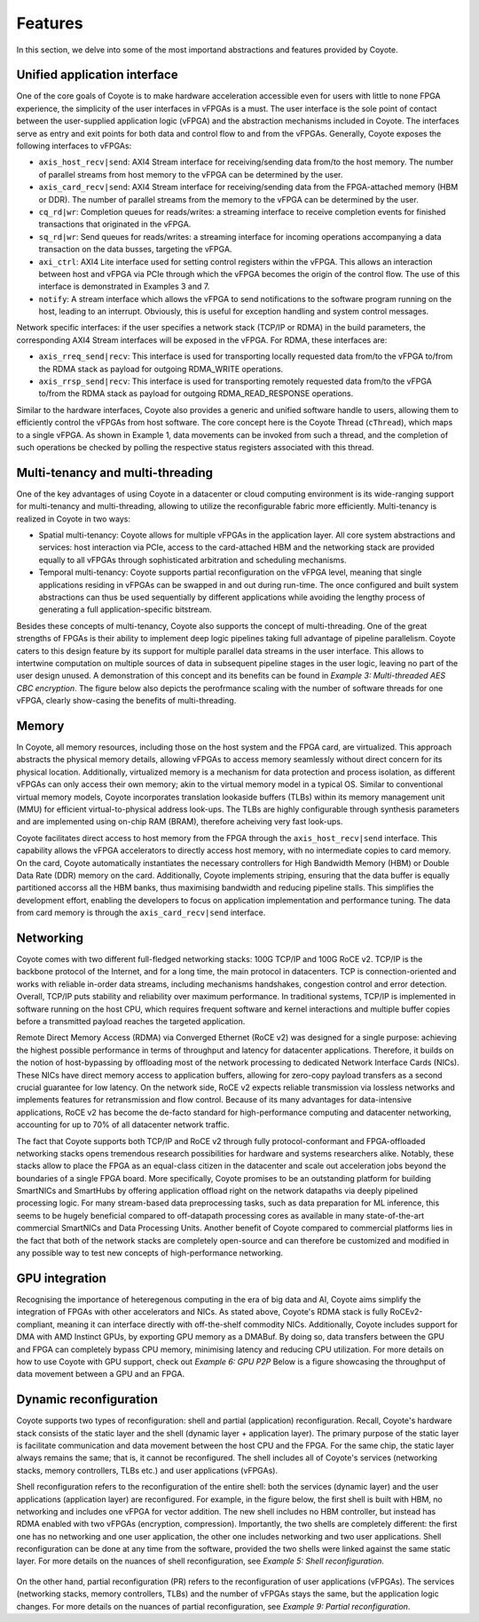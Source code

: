 .. _features:

Features
=====================================

In this section, we delve into some of the most importand abstractions and features provided by Coyote.

Unified application interface
------------------------------
One of the core goals of Coyote is to make hardware acceleration accessible even for users with little to none FPGA experience, the simplicity of the user interfaces in vFPGAs is a must. 
The user interface is the sole point of contact between the user-supplied application logic (vFPGA) and the abstraction mechanisms included in Coyote.
The interfaces serve as entry and exit points for both data and control flow to and from the vFPGAs. 
Generally, Coyote exposes the following interfaces to vFPGAs:

* ``axis_host_recv|send``: AXI4 Stream interface for receiving/sending data from/to the host memory. The number of parallel streams from host memory to the vFPGA can be determined by the user.

* ``axis_card_recv|send``: AXI4 Stream interface for receiving/sending data from the FPGA-attached memory (HBM or DDR). The number of parallel streams from the memory to the vFPGA can be determined by the user.

* ``cq_rd|wr``: Completion queues for reads/writes: a streaming interface to receive completion events for finished transactions that originated in the vFPGA.

* ``sq_rd|wr``: Send queues for reads/writes: a streaming interface for incoming operations accompanying a data transaction on the data busses, targeting the vFPGA.

* ``axi_ctrl``: AXI4 Lite interface used for setting control registers within the vFPGA. This allows an interaction between host and vFPGA via PCIe through which the vFPGA becomes the origin of the control flow. The use of this interface is demonstrated in Examples 3 and 7.

* ``notify``: A stream interface which allows the vFPGA to send notifications to the software program running on the host, leading to an interrupt. Obviously, this is useful for exception handling and system control messages.

Network specific interfaces: if the user specifies a network stack (TCP/IP or RDMA) in the build parameters, the corresponding AXI4 Stream interfaces will be exposed in the vFPGA. For RDMA, these interfaces are:

* ``axis_rreq_send|recv``: This interface is used for transporting locally requested data from/to the vFPGA to/from the RDMA stack as payload for outgoing RDMA_WRITE operations.

* ``axis_rrsp_send|recv``: This interface is used for transporting remotely requested data from/to the vFPGA to/from the RDMA stack as payload for outgoing RDMA_READ_RESPONSE operations.

Similar to the hardware interfaces, Coyote also provides a generic and unified software handle to users, allowing them to efficiently control the vFPGAs from host software. 
The core concept here is the Coyote Thread (``cThread``), which maps to a single vFPGA. As shown in Example 1, data movements can be invoked from such a thread, and the completion of such operations be checked by polling the respective status registers associated with this thread.

Multi-tenancy and multi-threading
---------------------------------

One of the key advantages of using Coyote in a datacenter or cloud computing environment is its wide-ranging support for multi-tenancy and multi-threading, allowing to utilize the reconfigurable fabric more efficiently. Multi-tenancy is realized in Coyote in two ways:

* Spatial multi-tenancy: Coyote allows for multiple vFPGAs in the application layer. All core system abstractions and services: host interaction via PCIe, access to the card-attached HBM and the networking stack are provided equally to all vFPGAs through sophisticated arbitration and scheduling mechanisms.

* Temporal multi-tenancy: Coyote supports partial reconfiguration on the vFPGA level, meaning that single applications residing in vFPGAs can be swapped in and out during run-time. The once configured and built system abstractions can thus be used sequentially by different applications while avoiding the lengthy process of generating a full application-specific bitstream.

Besides these concepts of multi-tenancy, Coyote also supports the concept of multi-threading. One of the great strengths of FPGAs is their ability to implement deep logic pipelines taking full advantage of pipeline parallelism. 
Coyote caters to this design feature by its support for multiple parallel data streams in the user interface. This allows to intertwine computation on multiple sources of data in subsequent pipeline stages in the user logic, leaving no part of the user design unused. 
A demonstration of this concept and its benefits can be found in *Example 3: Multi-threaded AES CBC encryption*. The figure below also depicts the perofrmance scaling with the number of software threads for one vFPGA, clearly show-casing the benefits of multi-threading.

.. figure:: img/multi-threading.png


Memory
-----------------------------

In Coyote, all memory resources, including those on the host system and the FPGA card, are virtualized. 
This approach abstracts the physical memory details, allowing vFPGAs to access memory seamlessly without direct concern for its physical location. 
Additionally, virtualized memory is a mechanism for data protection and process isolation, as different vFPGAs can only access their own memory; akin to the virtual memory model in a typical OS.
Similar to conventional virtual memory models, Coyote incorporates translation lookaside buffers (TLBs) within its memory management unit (MMU) for efficient virtual-to-physical address look-ups. 
The TLBs are highly configurable through synthesis parameters and are implemented using on-chip RAM (BRAM), therefore acheiving very fast look-ups.

Coyote facilitates direct access to host memory from the FPGA through the ``axis_host_recv|send`` interface. 
This capability allows the vFPGA accelerators to directly access host memory, with no intermediate copies to card memory. 
On the card, Coyote automatically instantiates the necessary controllers for High Bandwidth Memory (HBM) or Double Data Rate (DDR) memory on the card. 
Additionally, Coyote implements striping, ensuring that the data buffer is equally partitioned accorss all the HBM banks, thus maximising bandwidth and reducing pipeline stalls.
This simplifies the development effort, enabling the developers to focus on application implementation and performance tuning. 
The data from card memory is through the ``axis_card_recv|send`` interface.


Networking
-----------------------------

Coyote comes with two different full-fledged networking stacks: 100G TCP/IP and 100G RoCE v2. 
TCP/IP is the backbone protocol of the Internet, and for a long time, the main protocol in datacenters. 
TCP is connection-oriented and works with reliable in-order data streams, including mechanisms handshakes, congestion control and error detection. Overall, TCP/IP puts stability and reliability over maximum performance. 
In traditional systems, TCP/IP is implemented in software running on the host CPU, which requires frequent software and kernel interactions and multiple buffer copies before a transmitted payload reaches the targeted application.

Remote Direct Memory Access (RDMA) via Converged Ethernet (RoCE v2) was designed for a single purpose: achieving the highest possible performance in terms of throughput and latency for datacenter applications. 
Therefore, it builds on the notion of host-bypassing by offloading most of the network processing to dedicated Network Interface Cards (NICs). 
These NICs have direct memory access to application buffers, allowing for zero-copy payload transfers as a second crucial guarantee for low latency. 
On the network side, RoCE v2 expects reliable transmission via lossless networks and implements features for retransmission and flow control. 
Because of its many advantages for data-intensive applications, RoCE v2 has become the de-facto standard for high-performance computing and datacenter networking, accounting for up to 70% of all datacenter network traffic.

The fact that Coyote supports both TCP/IP and RoCE v2 through fully protocol-conformant and FPGA-offloaded networking stacks opens tremendous research possibilities for hardware and systems researchers alike.
Notably, these stacks allow to place the FPGA as an equal-class citizen in the datacenter and scale out acceleration jobs beyond the boundaries of a single FPGA board. 
More specifically, Coyote promises to be an outstanding platform for building SmartNICs and SmartHubs by offering application offload right on the network datapaths via deeply pipelined processing logic. 
For many stream-based data preprocessing tasks, such as data preparation for ML inference, this seems to be hugely beneficial compared to off-datapath processing cores as available in many state-of-the-art commercial SmartNICs and Data Processing Units.
Another benefit of Coyote compared to commercial platforms lies in the fact that both of the network stacks are completely open-source and can therefore be customized and modified in any possible way to test new concepts of high-performance networking. 


GPU integration
-----------------------------
Recognising the importance of heteregenous computing in the era of big data and AI, Coyote aims simplify the integration of FPGAs with other accelerators and NICs. As stated above, Coyote's RDMA stack is fully RoCEv2-compliant, meaning it can interface directly with off-the-shelf commodity NICs.
Additionally, Coyote includes support for DMA with AMD Instinct GPUs, by exporting GPU memory as a DMABuf. By doing so, data transfers between the GPU and FPGA can completely bypass CPU memory, minimising latency and reducing CPU utilization.
For more details on how to use Coyote with GPU support, check out *Example 6: GPU P2P* Below is a figure showcasing the throughput of data movement between a GPU and an FPGA.

.. figure:: img/gpu_bw.png


Dynamic reconfiguration
-----------------------------
Coyote supports two types of reconfiguration: shell and partial (application) reconfiguration.
Recall, Coyote's hardware stack consists of the static layer and the shell (dynamic layer + application layer). 
The primary purpose of the static layer is facilitate communication and data movement between the host CPU and the FPGA. For the same chip, the static layer always remains the same; that is, it cannot be reconfigured. 
The shell includes all of Coyote's services (networking stacks, memory controllers, TLBs etc.) and user applications (vFPGAs).

Shell reconfiguration refers to the reconfiguration of the entire shell: both the services (dynamic layer) and the user applications (application layer) are reconfigured. 
For example, in the figure below, the first shell is built with HBM, no networking and includes one vFPGA for vector addition. 
The new shell includes no HBM controller, but instead has RDMA enabled with two vFPGAs (encryption, compression). 
Importantly, the two shells are completely different: the first one has no networking and one user application, the other one includes networking and two user applications. 
Shell reconfiguration can be done at any time from the software, provided the two shells were linked against the same static layer. For more details on the nuances of shell reconfiguration, see *Example 5: Shell reconfiguration*.

.. figure:: img/shell_reconfigure.png

On the other hand, partial reconfiguration (PR) refers to the reconfiguration of user applications (vFPGAs). 
The services (networking stacks, memory controllers, TLBs) and the number of vFPGAs stays the same, but the application logic changes.
For more details on the nuances of partial reconfiguration, see *Example 9: Partial reconfiguration*.